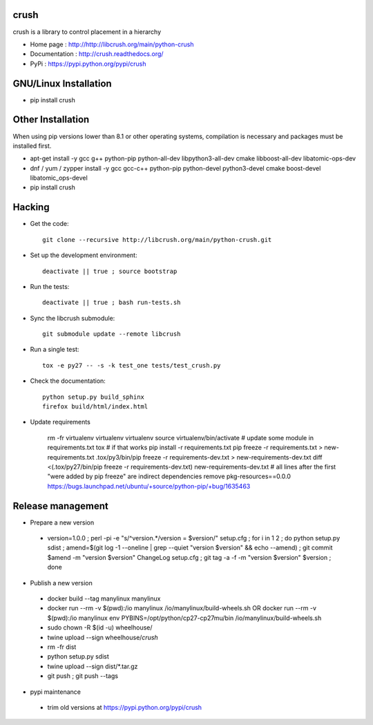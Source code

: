 crush
=====

crush is a library to control placement in a hierarchy

- Home page : http://http://libcrush.org/main/python-crush
- Documentation : http://crush.readthedocs.org/
- PyPi : https://pypi.python.org/pypi/crush

GNU/Linux Installation
======================

* pip install crush

Other Installation
==================

When using pip versions lower than 8.1 or other operating systems,
compilation is necessary and packages must be installed first.

* apt-get install -y gcc g++ python-pip python-all-dev libpython3-all-dev cmake libboost-all-dev libatomic-ops-dev
* dnf / yum / zypper install -y gcc gcc-c++ python-pip python-devel python3-devel cmake boost-devel libatomic_ops-devel
* pip install crush

Hacking
=======

* Get the code:: 

   git clone --recursive http://libcrush.org/main/python-crush.git

* Set up the development environment::

   deactivate || true ; source bootstrap

* Run the tests::

   deactivate || true ; bash run-tests.sh

* Sync the libcrush submodule::

   git submodule update --remote libcrush

* Run a single test::

   tox -e py27 -- -s -k test_one tests/test_crush.py

* Check the documentation::

   python setup.py build_sphinx
   firefox build/html/index.html

* Update requirements

   rm -fr virtualenv
   virtualenv virtualenv
   source virtualenv/bin/activate
   # update some module in requirements.txt
   tox
   # if that works
   pip install -r requirements.txt
   pip freeze -r requirements.txt > new-requirements.txt
   .tox/py3/bin/pip freeze -r requirements-dev.txt > new-requirements-dev.txt
   diff <(.tox/py27/bin/pip freeze -r requirements-dev.txt) new-requirements-dev.txt
   # all lines after the first "were added by pip freeze" are indirect dependencies
   remove pkg-resources==0.0.0 https://bugs.launchpad.net/ubuntu/+source/python-pip/+bug/1635463

Release management
==================

* Prepare a new version

 - version=1.0.0 ; perl -pi -e "s/^version.*/version = $version/" setup.cfg ; for i in 1 2 ; do python setup.py sdist ; amend=$(git log -1 --oneline | grep --quiet "version $version" && echo --amend) ; git commit $amend -m "version $version" ChangeLog setup.cfg ; git tag -a -f -m "version $version" $version ; done

* Publish a new version

 - docker build --tag manylinux manylinux
 - docker run --rm -v $(pwd):/io manylinux /io/manylinux/build-wheels.sh
   OR docker run --rm -v $(pwd):/io manylinux env PYBINS=/opt/python/cp27-cp27mu/bin /io/manylinux/build-wheels.sh
 - sudo chown -R $(id -u) wheelhouse/
 - twine upload --sign wheelhouse/*crush*

 - rm -fr dist
 - python setup.py sdist
 - twine upload --sign dist/\*.tar.gz

 - git push ; git push --tags

* pypi maintenance

 - trim old versions at https://pypi.python.org/pypi/crush
